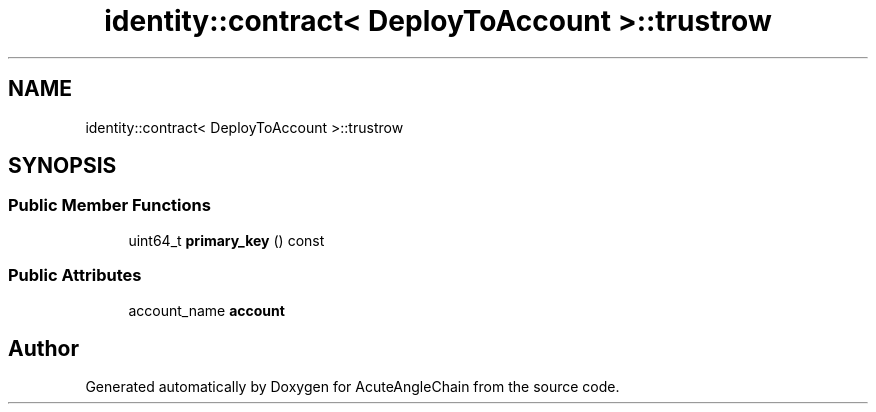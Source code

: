 .TH "identity::contract< DeployToAccount >::trustrow" 3 "Sun Jun 3 2018" "AcuteAngleChain" \" -*- nroff -*-
.ad l
.nh
.SH NAME
identity::contract< DeployToAccount >::trustrow
.SH SYNOPSIS
.br
.PP
.SS "Public Member Functions"

.in +1c
.ti -1c
.RI "uint64_t \fBprimary_key\fP () const"
.br
.in -1c
.SS "Public Attributes"

.in +1c
.ti -1c
.RI "account_name \fBaccount\fP"
.br
.in -1c

.SH "Author"
.PP 
Generated automatically by Doxygen for AcuteAngleChain from the source code\&.
